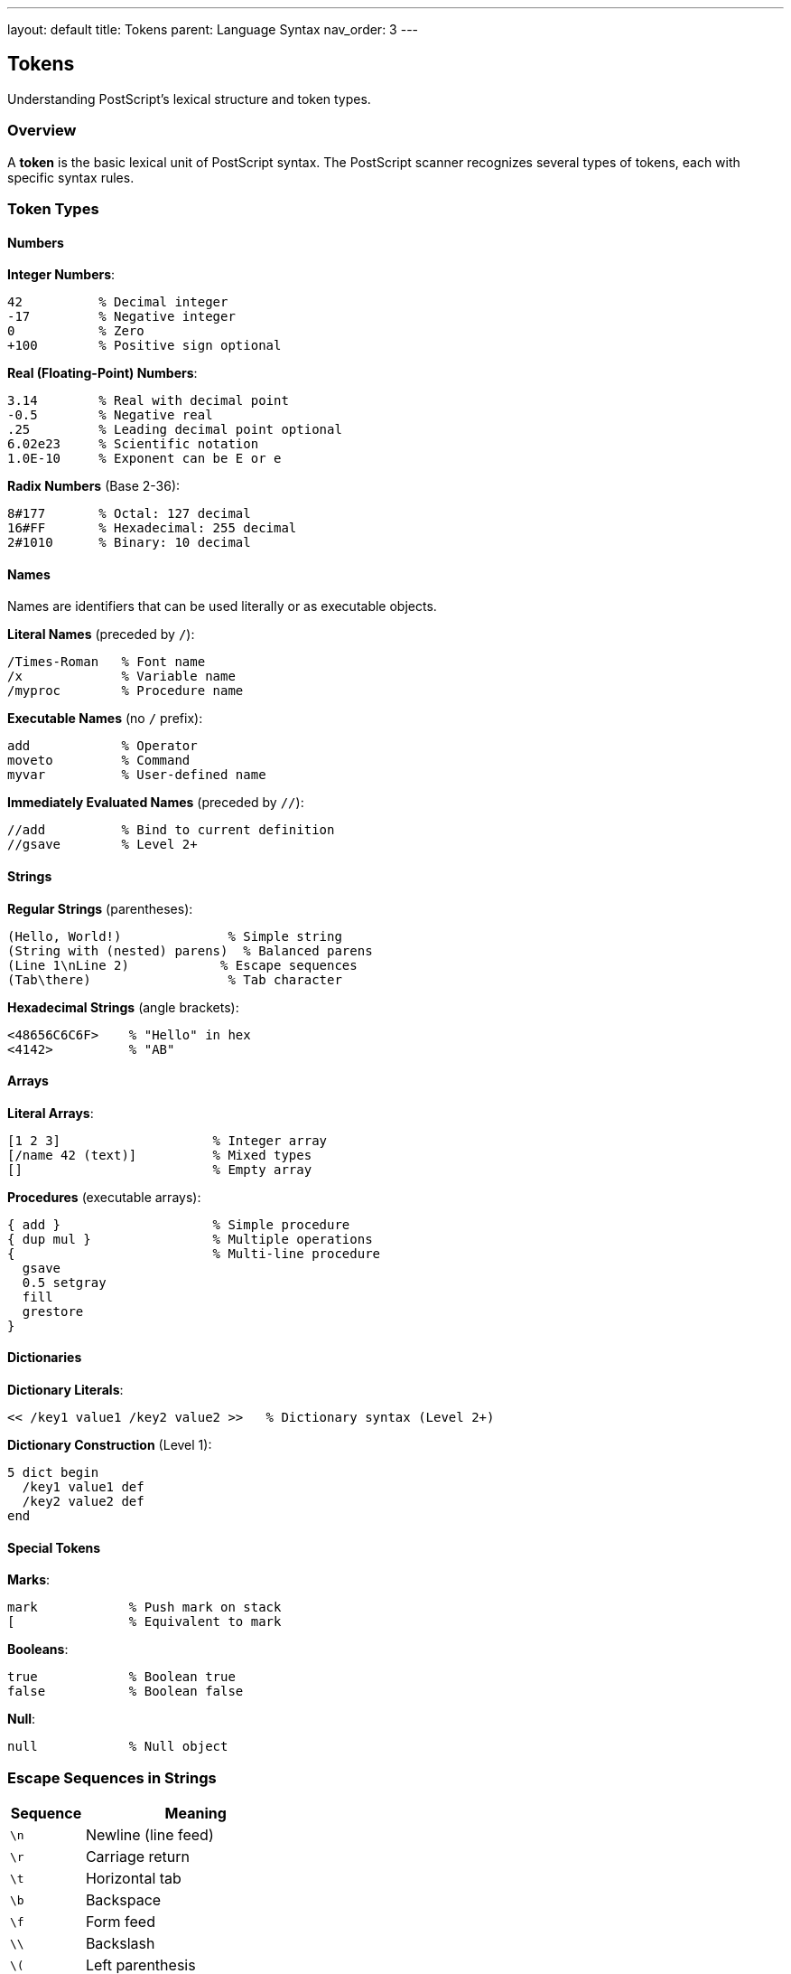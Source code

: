 ---
layout: default
title: Tokens
parent: Language Syntax
nav_order: 3
---

== Tokens

Understanding PostScript's lexical structure and token types.

=== Overview

A **token** is the basic lexical unit of PostScript syntax. The PostScript scanner recognizes several types of tokens, each with specific syntax rules.

=== Token Types

==== Numbers

**Integer Numbers**:

[source,postscript]
----
42          % Decimal integer
-17         % Negative integer
0           % Zero
+100        % Positive sign optional
----

**Real (Floating-Point) Numbers**:

[source,postscript]
----
3.14        % Real with decimal point
-0.5        % Negative real
.25         % Leading decimal point optional
6.02e23     % Scientific notation
1.0E-10     % Exponent can be E or e
----

**Radix Numbers** (Base 2-36):

[source,postscript]
----
8#177       % Octal: 127 decimal
16#FF       % Hexadecimal: 255 decimal
2#1010      % Binary: 10 decimal
----

==== Names

Names are identifiers that can be used literally or as executable objects.

**Literal Names** (preceded by `/`):

[source,postscript]
----
/Times-Roman   % Font name
/x             % Variable name
/myproc        % Procedure name
----

**Executable Names** (no `/` prefix):

[source,postscript]
----
add            % Operator
moveto         % Command
myvar          % User-defined name
----

**Immediately Evaluated Names** (preceded by `//`):

[source,postscript]
----
//add          % Bind to current definition
//gsave        % Level 2+
----

==== Strings

**Regular Strings** (parentheses):

[source,postscript]
----
(Hello, World!)              % Simple string
(String with (nested) parens)  % Balanced parens
(Line 1\nLine 2)            % Escape sequences
(Tab\there)                  % Tab character
----

**Hexadecimal Strings** (angle brackets):

[source,postscript]
----
<48656C6C6F>    % "Hello" in hex
<4142>          % "AB"
----

==== Arrays

**Literal Arrays**:

[source,postscript]
----
[1 2 3]                    % Integer array
[/name 42 (text)]          % Mixed types
[]                         % Empty array
----

**Procedures** (executable arrays):

[source,postscript]
----
{ add }                    % Simple procedure
{ dup mul }                % Multiple operations
{                          % Multi-line procedure
  gsave
  0.5 setgray
  fill
  grestore
}
----

==== Dictionaries

**Dictionary Literals**:

[source,postscript]
----
<< /key1 value1 /key2 value2 >>   % Dictionary syntax (Level 2+)
----

**Dictionary Construction** (Level 1):

[source,postscript]
----
5 dict begin
  /key1 value1 def
  /key2 value2 def
end
----

==== Special Tokens

**Marks**:

[source,postscript]
----
mark            % Push mark on stack
[               % Equivalent to mark
----

**Booleans**:

[source,postscript]
----
true            % Boolean true
false           % Boolean false
----

**Null**:

[source,postscript]
----
null            % Null object
----

=== Escape Sequences in Strings

[cols="1,3"]
|===
| Sequence | Meaning

| `\n`
| Newline (line feed)

| `\r`
| Carriage return

| `\t`
| Horizontal tab

| `\b`
| Backspace

| `\f`
| Form feed

| `\\`
| Backslash

| `\(`
| Left parenthesis

| `\)`
| Right parenthesis

| `\ddd`
| Octal character code (1-3 digits)
|===

=== Comments

**Single-Line Comments**:

[source,postscript]
----
% This is a comment
42 % Comment after code
----

**Document Structure Comments** (DSC):

[source,postscript]
----
%%Title: My Document
%%Creator: PostScript Guide
%%Pages: 10
----

=== Whitespace

**Whitespace Characters**:

* Space (ASCII 32)
* Tab (ASCII 9)
* Newline (ASCII 10)
* Carriage return (ASCII 13)
* Form feed (ASCII 12)
* Null (ASCII 0)

Whitespace separates tokens but is otherwise ignored.

=== Token Delimiters

**Delimiter Characters**:

[source]
----
( ) < > [ ] { } / %
----

These characters terminate tokens and have special meaning.

=== Name Syntax Rules

**Valid Characters in Names**:

* Any printable ASCII character except delimiters
* Special characters: `!` `"` `#` `$` `&` `'` `*` `,` `.` `:` `;` `=` `?` `@` `^` `_` `` ` `` `|` `~`

**Invalid in Names**:

* Whitespace
* Delimiter characters: `( ) < > [ ] { } / %`

=== Token Parsing

The link:/commands/references/token/[`token`] operator can be used to parse tokens from strings or files:

[source,postscript]
----
(42 /name) token   % Returns: 42 ( /name) true
(  ) token         % Returns: false (no tokens)
----

=== Common Patterns

==== Parsing Input

[source,postscript]
----
currentfile token {
  % Process token on stack
} if
----

==== String to Number

[source,postscript]
----
(3.14) cvr     % Convert string to real: 3.14
(42) cvi       % Convert string to integer: 42
----

==== Building Names Dynamically

[source,postscript]
----
(myname) cvn   % Convert string to name: /myname
----

=== Best Practices

TIP: *Use Meaningful Names* - Choose descriptive names for procedures and variables.

TIP: *Comment Complex Code* - Use comments to explain non-obvious logic.

TIP: *Consistent Formatting* - Use consistent indentation and spacing for readability.

WARNING: *Name Length Limits* - While PostScript supports long names, keep them reasonable for maintainability.

=== See Also

* link:/syntax/strings/[Strings]
* link:/syntax/arrays/[Arrays]
* link:/syntax/dictionaries/[Dictionaries]
* link:/syntax/data-types/[Data Types]
* link:/commands/references/token/[token command]
